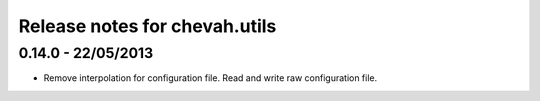 Release notes for chevah.utils
==============================

0.14.0 - 22/05/2013
-------------------

* Remove interpolation for configuration file. Read and write raw
  configuration file.
